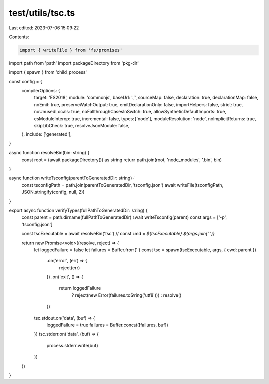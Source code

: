 test/utils/tsc.ts
=================

Last edited: 2023-07-06 15:09:22

Contents:

.. code-block:: ts

    import { writeFile } from 'fs/promises'
import path from 'path'
import packageDirectory from 'pkg-dir'

import { spawn } from 'child_process'

const config = {
  compilerOptions: {
    target: 'ES2018',
    module: 'commonjs',
    baseUrl: './',
    sourceMap: false,
    declaration: true,
    declarationMap: false,
    noEmit: true,
    preserveWatchOutput: true,
    emitDeclarationOnly: false,
    importHelpers: false,
    strict: true,
    noUnusedLocals: true,
    noFallthroughCasesInSwitch: true,
    allowSyntheticDefaultImports: true,
    esModuleInterop: true,
    incremental: false,
    types: ['node'],
    moduleResolution: 'node',
    noImplicitReturns: true,
    skipLibCheck: true,
    resolveJsonModule: false,
  },
  include: ['generated'],
}

async function resolveBin(bin: string) {
  const root = (await packageDirectory()) as string
  return path.join(root, 'node_modules', '.bin', bin)
}

async function writeTsconfig(parentToGeneratedDir: string) {
  const tsconfigPath = path.join(parentToGeneratedDir, 'tsconfig.json')
  await writeFile(tsconfigPath, JSON.stringify(config, null, 2))
}

export async function verifyTypes(fullPathToGeneratedDir: string) {
  const parent = path.dirname(fullPathToGeneratedDir)
  await writeTsconfig(parent)
  const args = ['-p', 'tsconfig.json']

  const tscExecutable = await resolveBin('tsc')
  // const cmd = `${tscExecutable} ${args.join(' ')}`

  return new Promise<void>((resolve, reject) => {
    let loggedFailure = false
    let failures = Buffer.from('')
    const tsc = spawn(tscExecutable, args, { cwd: parent })
      .on('error', (err) => {
        reject(err)
      })
      .on('exit', () => {
        return loggedFailure
          ? reject(new Error(failures.toString('utf8')))
          : resolve()
      })
    tsc.stdout.on('data', (buf) => {
      loggedFailure = true
      failures = Buffer.concat([failures, buf])
    })
    tsc.stderr.on('data', (buf) => {
      process.stderr.write(buf)
    })
  })
}


